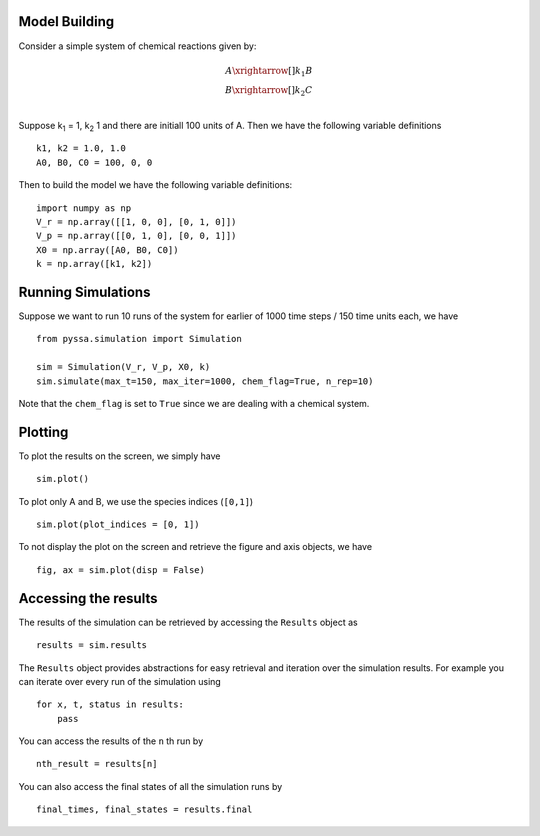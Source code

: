 ==============
Model Building
==============


Consider a simple system of chemical reactions given by:

.. math::

    A \xrightarrow[]{k_1} B\\
    B \xrightarrow[]{k_2} C \\

Suppose k\ :sub:`1` = 1, k\ :sub:`2` 1 and there are initiall 100 units of A. Then we have the following variable definitions ::

    k1, k2 = 1.0, 1.0
    A0, B0, C0 = 100, 0, 0

Then to build the model we have the following variable definitions::

    import numpy as np
    V_r = np.array([[1, 0, 0], [0, 1, 0]])
    V_p = np.array([[0, 1, 0], [0, 0, 1]])
    X0 = np.array([A0, B0, C0])
    k = np.array([k1, k2])


===================
Running Simulations
===================

Suppose we want to run 10 runs of the system for earlier of 1000 time steps / 150 time units each, we have ::

    from pyssa.simulation import Simulation

    sim = Simulation(V_r, V_p, X0, k)
    sim.simulate(max_t=150, max_iter=1000, chem_flag=True, n_rep=10)

Note that the ``chem_flag`` is set to ``True`` since we are dealing with a chemical system.

========
Plotting
========

To plot the results on the screen, we simply have ::

    sim.plot()

.. image:: ../docs/images/plot_basic.png
    :scale: 70%
    :align: center
    :alt: Plot of A, B and C species over time.

To plot only A and B, we use the species indices (``[0,1]``) ::

    sim.plot(plot_indices = [0, 1])

.. image:: ../docs/images/plot_AB.png
    :scale: 70%
    :align: center
    :alt: Plot of A and B species over time.

To not display the plot on the screen and retrieve the figure and axis objects, we have ::

    fig, ax = sim.plot(disp = False)


=====================
Accessing the results
=====================

The results of the simulation can be retrieved by accessing the ``Results`` object as ::

    results = sim.results

The ``Results`` object provides abstractions for easy retrieval and iteration over the simulation results. For example you can iterate over every run of the simulation using ::

    for x, t, status in results:
        pass

You can access the results of the ``n`` th run by ::

    nth_result = results[n]

You can also access the final states of all the simulation runs by ::

    final_times, final_states = results.final
